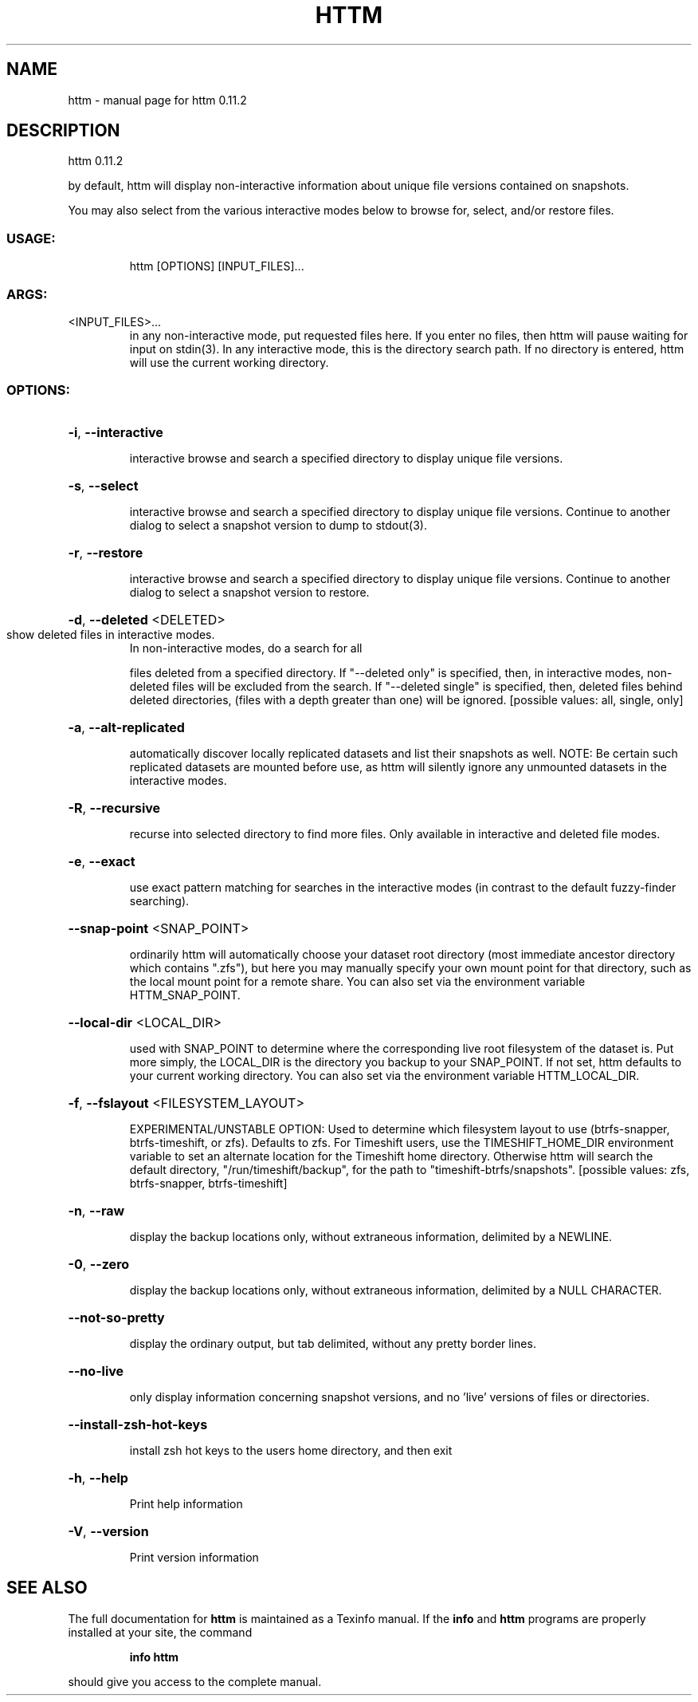 .\" DO NOT MODIFY THIS FILE!  It was generated by help2man 1.49.2.
.TH HTTM "1" "June 2022" "httm 0.11.2" "User Commands"
.SH NAME
httm \- manual page for httm 0.11.2
.SH DESCRIPTION
httm 0.11.2
.PP
by default, httm will display non\-interactive information about unique file versions contained on
snapshots.
.PP
You may also select from the various interactive modes below to browse for, select, and/or restore
files.
.SS "USAGE:"
.IP
httm [OPTIONS] [INPUT_FILES]...
.SS "ARGS:"
.TP
<INPUT_FILES>...
in any non\-interactive mode, put requested files here.  If you enter no
files, then httm will pause waiting for input on stdin(3). In any
interactive mode, this is the directory search path. If no directory is
entered, httm will use the current working directory.
.SS "OPTIONS:"
.HP
\fB\-i\fR, \fB\-\-interactive\fR
.IP
interactive browse and search a specified directory to display unique file versions.
.HP
\fB\-s\fR, \fB\-\-select\fR
.IP
interactive browse and search a specified directory to display unique file versions.
Continue to another dialog to select a snapshot version to dump to stdout(3).
.HP
\fB\-r\fR, \fB\-\-restore\fR
.IP
interactive browse and search a specified directory to display unique file versions.
Continue to another dialog to select a snapshot version to restore.
.HP
\fB\-d\fR, \fB\-\-deleted\fR <DELETED>
.TP
show deleted files in interactive modes.
In non\-interactive modes, do a search for all
.IP
files deleted from a specified directory. If "\-\-deleted only" is specified, then, in
interactive modes, non\-deleted files will be excluded from the search. If "\-\-deleted
single" is specified, then, deleted files behind deleted directories, (files with a
depth greater than one) will be ignored. [possible values: all, single, only]
.HP
\fB\-a\fR, \fB\-\-alt\-replicated\fR
.IP
automatically discover locally replicated datasets and list their snapshots as well.
NOTE: Be certain such replicated datasets are mounted before use, as httm will silently
ignore any unmounted datasets in the interactive modes.
.HP
\fB\-R\fR, \fB\-\-recursive\fR
.IP
recurse into selected directory to find more files. Only available in interactive and
deleted file modes.
.HP
\fB\-e\fR, \fB\-\-exact\fR
.IP
use exact pattern matching for searches in the interactive modes (in contrast to the
default fuzzy\-finder searching).
.HP
\fB\-\-snap\-point\fR <SNAP_POINT>
.IP
ordinarily httm will automatically choose your dataset root directory (most immediate
ancestor directory which contains ".zfs"), but here you may manually specify your own
mount point for that directory, such as the local mount point for a remote share.  You
can also set via the environment variable HTTM_SNAP_POINT.
.HP
\fB\-\-local\-dir\fR <LOCAL_DIR>
.IP
used with SNAP_POINT to determine where the corresponding live root filesystem of the
dataset is.  Put more simply, the LOCAL_DIR is the directory you backup to your
SNAP_POINT.  If not set, httm defaults to your current working directory.  You can also
set via the environment variable HTTM_LOCAL_DIR.
.HP
\fB\-f\fR, \fB\-\-fslayout\fR <FILESYSTEM_LAYOUT>
.IP
EXPERIMENTAL/UNSTABLE OPTION: Used to determine which filesystem layout to use
(btrfs\-snapper, btrfs\-timeshift, or zfs). Defaults to zfs.  For Timeshift users, use the
TIMESHIFT_HOME_DIR environment variable to set an alternate location for the Timeshift
home directory.  Otherwise httm will search the default directory,
"/run/timeshift/backup", for the path to "timeshift\-btrfs/snapshots". [possible values:
zfs, btrfs\-snapper, btrfs\-timeshift]
.HP
\fB\-n\fR, \fB\-\-raw\fR
.IP
display the backup locations only, without extraneous information, delimited by a
NEWLINE.
.HP
\fB\-0\fR, \fB\-\-zero\fR
.IP
display the backup locations only, without extraneous information, delimited by a NULL
CHARACTER.
.HP
\fB\-\-not\-so\-pretty\fR
.IP
display the ordinary output, but tab delimited, without any pretty border lines.
.HP
\fB\-\-no\-live\fR
.IP
only display information concerning snapshot versions, and no 'live' versions of files
or directories.
.HP
\fB\-\-install\-zsh\-hot\-keys\fR
.IP
install zsh hot keys to the users home directory, and then exit
.HP
\fB\-h\fR, \fB\-\-help\fR
.IP
Print help information
.HP
\fB\-V\fR, \fB\-\-version\fR
.IP
Print version information
.SH "SEE ALSO"
The full documentation for
.B httm
is maintained as a Texinfo manual.  If the
.B info
and
.B httm
programs are properly installed at your site, the command
.IP
.B info httm
.PP
should give you access to the complete manual.
